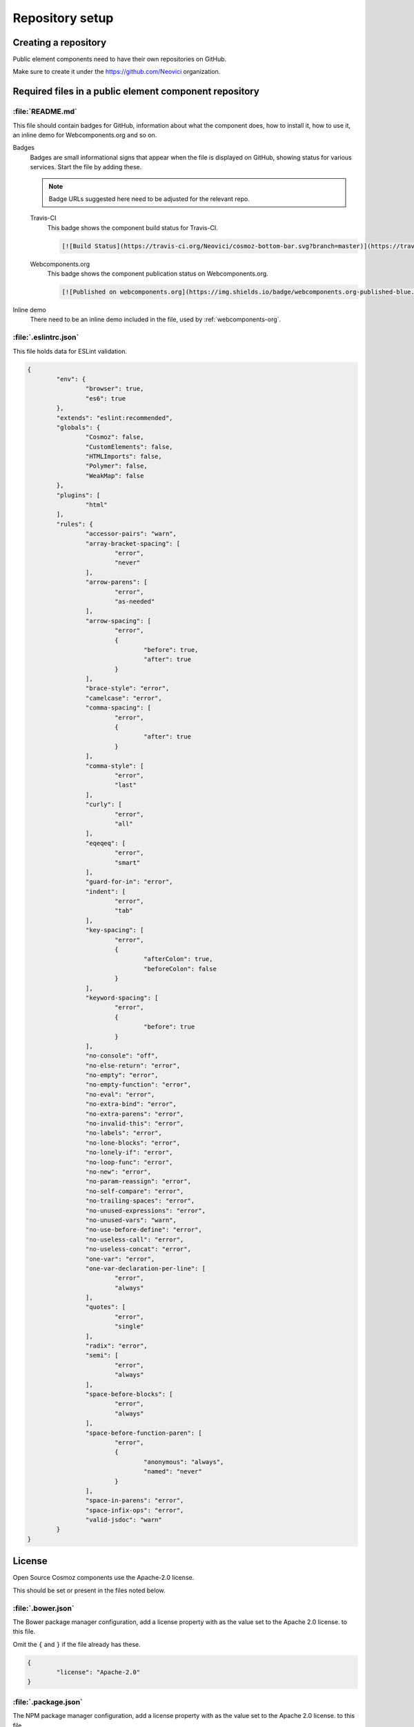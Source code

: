 Repository setup
================

Creating a repository
---------------------

Public element components need to have their own repositories on GitHub.

Make sure to create it under the https://github.com/Neovici organization.

.. _github-readme:

Required files in a public element component repository
--------------------------------------------------------

:file:`README.md`
~~~~~~~~~~~~~~~~~
This file should contain badges for GitHub, information about what the component does, how
to install it, how to use it, an inline demo for Webcomponents.org and so on.

Badges
	Badges are small informational signs that appear when the file is
	displayed on GitHub, showing status for various services. Start the file
	by adding these.

	.. note:: Badge URLs suggested here need to be adjusted for the relevant repo.

	Travis-CI
		This badge shows the component build status for Travis-CI.

		.. code-block:: text

			[![Build Status](https://travis-ci.org/Neovici/cosmoz-bottom-bar.svg?branch=master)](https://travis-ci.org/Neovici/cosmoz-bottom-bar)

	Webcomponents.org
		This badge shows the component publication status on Webcomponents.org.

		.. code-block:: text

			[![Published on webcomponents.org](https://img.shields.io/badge/webcomponents.org-published-blue.svg)](https://www.webcomponents.org/element/Neovici/cosmoz-bottom-bar)

Inline demo
	There need to be an inline demo included in the file, used by
	:ref:`webcomponents-org`.

	.. _eslintrc-json:

:file:`.eslintrc.json`
~~~~~~~~~~~~~~~~~~~~~~

This file holds data for ESLint validation.

.. code-block:: json

	{
		"env": {
			"browser": true,
			"es6": true
		},
		"extends": "eslint:recommended",
		"globals": {
			"Cosmoz": false,
			"CustomElements": false,
			"HTMLImports": false,
			"Polymer": false,
			"WeakMap": false
		},
		"plugins": [
			"html"
		],
		"rules": {
			"accessor-pairs": "warn",
			"array-bracket-spacing": [
				"error",
				"never"
			],
			"arrow-parens": [
				"error",
				"as-needed"
			],
			"arrow-spacing": [
				"error",
				{
					"before": true,
					"after": true
				}
			],
			"brace-style": "error",
			"camelcase": "error",
			"comma-spacing": [
				"error",
				{
					"after": true
				}
			],
			"comma-style": [
				"error",
				"last"
			],
			"curly": [
				"error",
				"all"
			],
			"eqeqeq": [
				"error",
				"smart"
			],
			"guard-for-in": "error",
			"indent": [
				"error",
				"tab"
			],
			"key-spacing": [
				"error",
				{
					"afterColon": true,
					"beforeColon": false
				}
			],
			"keyword-spacing": [
				"error",
				{
					"before": true
				}
			],
			"no-console": "off",
			"no-else-return": "error",
			"no-empty": "error",
			"no-empty-function": "error",
			"no-eval": "error",
			"no-extra-bind": "error",
			"no-extra-parens": "error",
			"no-invalid-this": "error",
			"no-labels": "error",
			"no-lone-blocks": "error",
			"no-lonely-if": "error",
			"no-loop-func": "error",
			"no-new": "error",
			"no-param-reassign": "error",
			"no-self-compare": "error",
			"no-trailing-spaces": "error",
			"no-unused-expressions": "error",
			"no-unused-vars": "warn",
			"no-use-before-define": "error",
			"no-useless-call": "error",
			"no-useless-concat": "error",
			"one-var": "error",
			"one-var-declaration-per-line": [
				"error",
				"always"
			],
			"quotes": [
				"error",
				"single"
			],
			"radix": "error",
			"semi": [
				"error",
				"always"
			],
			"space-before-blocks": [
				"error",
				"always"
			],
			"space-before-function-paren": [
				"error",
				{
					"anonymous": "always",
					"named": "never"
				}
			],
			"space-in-parens": "error",
			"space-infix-ops": "error",
			"valid-jsdoc": "warn"
		}
	}

.. _github-license:

License
-------

Open Source Cosmoz components use the Apache-2.0 license.

This should be set or present in the files noted below.

:file:`.bower.json`
~~~~~~~~~~~~~~~~~~~

The Bower package manager configuration, add a license property with as the value set to the Apache 2.0 license. to this file.

Omit the ``{`` and ``}`` if the file already has these.

.. code-block:: json

	{
		"license": "Apache-2.0"
	}

:file:`.package.json`
~~~~~~~~~~~~~~~~~~~~~

The NPM package manager configuration, add a license property with as the value set to the Apache 2.0 license. to this file.

Omit the ``{`` and ``}`` if the file already has these.

.. code-block:: json

	{
		"license": "Apache-2.0"
	}

:file:`LICENSE / LICENSE.md`
~~~~~~~~~~~~~~~~~~~~~~~~~~~~

This file should contain the  `Apache 2.0 License <https://www.apache.org/licenses/LICENSE-2.0.txt>`_ in plain text format.

License comment
~~~~~~~~~~~~~~~

Finally, all applicable files should have the following notice enclosed in the appropriate comment syntax for the file format::

	Copyright 2017-2018 Neovici

	Licensed under the Apache License, Version 2.0 (the "License");
	you may not use this file except in compliance with the License.
	You may obtain a copy of the License at

		http://www.apache.org/licenses/LICENSE-2.0

	Unless required by applicable law or agreed to in writing, software
	distributed under the License is distributed on an "AS IS" BASIS,
	WITHOUT WARRANTIES OR CONDITIONS OF ANY KIND, either express or implied.
	See the License for the specific language governing permissions and
	limitations under the License.

Integrations
------------

There are some integrations needed to be done for the component to make various
services push information about component changes to Slack.

Travis-CI + Slack
~~~~~~~~~~~~~~~~~

Travis-CI and Slack integration enables build notifications for the component
directly in Slack.

In the repository, run::

    $ travis encrypt "<1password-devops-password>" --add notifications.slack

.. note::
    Make sure that the organisation is ``Neovici`` and not ``neovici`` (case
    insensitive!) for the repo slug (the URL-friendly name of the repository).

GitHub + Slack
~~~~~~~~~~~~~~

GitHub and Slack integration enables repository change notifications directly
in Slack.

Adjust GitHub integration at https://neovici.slack.com/apps/manage, add repo.

.. _cosmoz-elements:

The Cosmoz elements collection
------------------------------

Add the component to the `cosmoz-elements <https://github.com/Neovici/cosmoz-elements>`_ collection.

Also, some files that are common between all components can be hosted here.

.. todo:: What files? CONTRIBUTING?

.. todo:: Publish collection to webcomponents.org.